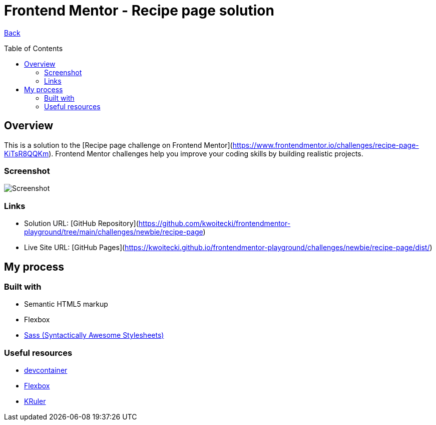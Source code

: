 [[top]]
= Frontend Mentor - Recipe page solution
:toc: preamble

link:../../[Back]

== Overview
This is a solution to the [Recipe page challenge on Frontend Mentor](https://www.frontendmentor.io/challenges/recipe-page-KiTsR8QQKm). Frontend Mentor challenges help you improve your coding skills by building realistic projects.

=== Screenshot

image:./design/final.png[Screenshot]

=== Links

* Solution URL: [GitHub Repository](https://github.com/kwoitecki/frontendmentor-playground/tree/main/challenges/newbie/recipe-page)
* Live Site URL: [GitHub Pages](https://kwoitecki.github.io/frontendmentor-playground/challenges/newbie/recipe-page/dist/)

== My process

=== Built with

* Semantic HTML5 markup
* Flexbox
* link:https://sass-lang.com/[Sass (Syntactically Awesome Stylesheets)]

=== Useful resources

* link:https://code.visualstudio.com/docs/devcontainers/containers[devcontainer]
* link:https://www.w3schools.com/css/css3_flexbox.asp[Flexbox]
* link:https://apps.kde.org/de/kruler/[KRuler]

